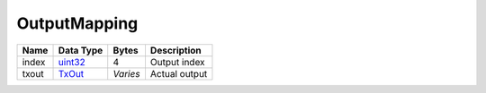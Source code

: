 .. Copyright (c) 2019 The Unit-e developers
   Distributed under the MIT software license, see the accompanying
   file LICENSE or https://opensource.org/licenses/MIT.

OutputMapping
-------------


+-------+-----------+----------+---------------+
| Name  | Data Type | Bytes    | Description   |
+=======+===========+==========+===============+
| index | uint32_   | 4        | Output index  |
+-------+-----------+----------+---------------+
| txout | TxOut_    | *Varies* | Actual output |
+-------+-----------+----------+---------------+

.. _TxOut: TxOut.html
.. _uint32: Integers.html
